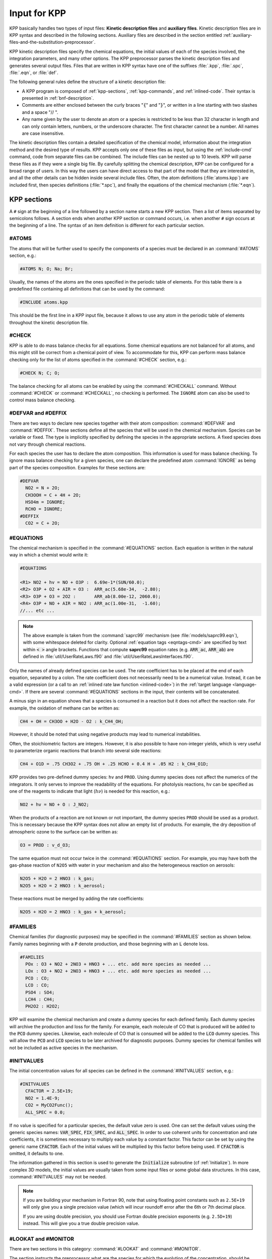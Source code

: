 .. _input-for-kpp:

#############
Input for KPP
#############

KPP basically handles two types of input files: **Kinetic description
files** and **auxiliary files**. Kinetic description files are in KPP
syntax and described in the following sections. Auxiliary files are
described in the section entitled
:ref:`auxiliary-files-and-the-substitution-preprocessor`.

KPP kinetic description files specify the chemical equations, the
initial values of each of the species involved, the integration
parameters, and many other options. The KPP preprocessor parses the
kinetic description files and generates several output files. Files
that are written in KPP syntax have one of the suffixes :file:`.kpp`,
:file:`.spc`, :file:`.eqn`, or :file:`def`.

The following general rules define the structure of a kinetic
description file:

-  A KPP program is composed of :ref:`kpp-sections`,
   :ref:`kpp-commands`, and :ref:`inlined-code`. Their syntax is
   presented in :ref:`bnf-description`.

-  Comments are either enclosed between the curly braces ":code:`{`"
   and ":code:`}`", or written in a line starting with two slashes and
   a space "// ".

-  Any name given by the user to denote an atom or a species is
   restricted to be less than 32 character in length and can only
   contain letters, numbers, or the underscore character. The first
   character cannot be a number. All names are case insensitive.

The kinetic description files contain a detailed specification of the
chemical model, information about the integration method and the desired
type of results. KPP accepts only one of these files as input, but using
the :ref:`include-cmd` command, code from separate files can be
combined. The include files can be nested up to 10 levels. KPP will
parse these files as if they were a single big file. By carefully
splitting the chemical description, KPP can be configured for a broad
range of users. In this way the users can have direct access to that
part of the model that they are interested in, and all the other details
can be hidden inside several include files. Often, the atom definitions
(:file:`atoms.kpp`) are included first, then species definitions
(:file:`*.spc`), and finally the equations of the chemical mechanism
(:file:`*.eqn`).

.. _kpp-sections:

============
KPP sections
============

A :literal:`#` sign at the beginning of a line followed by a section
name starts a new KPP section. Then a list of items separated by
semicolons follows. A section ends when another KPP section or command
occurs, i.e. when another :literal:`#` sign occurs at the beginning of
a line. The syntax of an item definition is different for each
particular section.

.. _atoms:

#ATOMS
------

The atoms that will be further used to specify the components of a
species must be declared in an :command:`#ATOMS` section, e.g.:

.. code-block:: console

   #ATOMS N; O; Na; Br;

Usually, the names of the atoms are the ones specified in the periodic
table of elements. For this table there is a predefined file containing
all definitions that can be used by the command:

.. code-block:: console

   #INCLUDE atoms.kpp

This should be the first line in a KPP input file, because it allows to
use any atom in the periodic table of elements throughout the kinetic
description file.

.. _check:

#CHECK
------

KPP is able to do mass balance checks for all equations. Some chemical
equations are not balanced for all atoms, and this might still be
correct from a chemical point of view. To accommodate for this, KPP can
perform mass balance checking only for the list of atoms specified in
the :command:`#CHECK` section, e.g.:

.. code-block:: console

   #CHECK N; C; O;

The balance checking for all atoms can be enabled by using the
:command:`#CHECKALL` command. Without :command:`#CHECK` or
:command:`#CHECKALL`, no checking is performed. The :literal:`IGNORE`
atom can also be used to control mass balance checking.

.. _defvar-and-deffix:

#DEFVAR and #DEFFIX
-------------------

There are two ways to declare new species together with their atom
composition: :command:`#DEFVAR` and :command:`#DEFFIX`. These sections
define all the species that will be used in the chemical mechanism.
Species can be variable or fixed. The type is implicitly specified by
defining the species in the appropriate sections. A fixed species does
not vary through chemical reactions.

For each species the user has to declare the atom composition. This
information is used for mass balance checking.  To ignore mass balance
checking for a given species, one can declare the predefined atom
:command:`IGNORE` as being part of the species composition. Examples
for these sections are:

.. code-block:: console

   #DEFVAR
     NO2 = N + 2O;
     CH3OOH = C + 4H + 2O;
     HSO4m = IGNORE;
     RCHO = IGNORE;
   #DEFFIX
     CO2 = C + 2O;

.. _equations:

#EQUATIONS
----------

The chemical mechanism is specified in the :command:`#EQUATIONS`
section. Each equation is written in the natural way in which a
chemist would write it:

.. code-block:: console

   #EQUATIONS

   <R1> NO2 + hv = NO + O3P :  6.69e-1*(SUN/60.0);
   <R2> O3P + O2 + AIR = O3 :  ARR_ac(5.68e-34,  -2.80);
   <R3> O3P + O3 = 2O2 :       ARR_ab(8.00e-12, 2060.0);
   <R4> O3P + NO + AIR = NO2 : ARR_ac(1.00e-31,  -1.60);
   //... etc ...

.. note::

   The above example is taken from the :command:`saprc99` mechanism
   (see :file:`models/saprc99.eqn`), with some whitespace deleted for
   clarity.  Optional :ref:`equation tags <eqntags-cmd>` are specified
   by text within :code:`< >` angle brackets.  Functions that compute
   **saprc99** equation rates (e.g. :code:`ARR_ac`,
   :code:`ARR_ab`) are defined in :file:`util/UserRateLaws.f90`
   and :file:`util/UserRateLawsInterfaces.f90`.

Only the names of already defined species can be used. The rate
coefficient has to be placed at the end of each equation, separated by a
colon. The rate coefficient does not necessarily need to be a numerical
value. Instead, it can be a valid expression (or a call to an
:ref:`inlined rate law function <inlined-code>`) in the :ref:`target
language <language-cmd>`.  If there are several :command:`#EQUATIONS`
sections in the input, their contents will be concatenated.

A minus sign in an equation shows that a species is consumed in a
reaction but it does not affect the reaction rate. For example, the
oxidation of methane can be written as:

.. code-block:: console

   CH4 + OH = CH3OO + H2O - O2 : k_CH4_OH;

However, it should be noted that using negative products may lead to
numerical instabilities.

Often, the stoichiometric factors are integers. However, it is also
possible to have non-integer yields, which is very useful to
parameterize organic reactions that branch into several side reactions:

.. code-block:: console

   CH4 + O1D = .75 CH3O2 + .75 OH + .25 HCHO + 0.4 H + .05 H2 : k_CH4_O1D;

KPP provides two pre-defined dummy species: :literal:`hv` and
:literal:`PROD`. Using dummy species does not affect the numerics of
the integrators. It only serves to improve the readability of the
equations. For photolysis reactions, :literal:`hv` can be specified as
one of the reagents to indicate that light (:math:`h\nu`) is needed for this
reaction, e.g.:

.. code-block:: console

   NO2 + hv = NO + O : J_NO2;

When the products of a reaction are not known or not important, the
dummy species :literal:`PROD` should be used as a product. This is
necessary because the KPP syntax does not allow an empty list of
products. For example, the dry deposition of atmospheric ozone to the
surface can be written as:

.. code-block:: console

   O3 = PROD : v_d_O3;

The same equation must not occur twice in the :command:`#EQUATIONS`
section. For example, you may have both the gas-phase reaction of
:literal:`N2O5` with water in your mechanism and also the
heterogeneous reaction on aerosols:

.. code-block:: console

   N2O5 + H2O = 2 HNO3 : k_gas;
   N2O5 + H2O = 2 HNO3 : k_aerosol;

These reactions must be merged by adding the rate coefficients:

.. code-block:: console

   N2O5 + H2O = 2 HNO3 : k_gas + k_aerosol;

.. _families:

#FAMILIES
---------

Chemical families (for diagnostic purposes) may be specified in the
:command:`#FAMILIES` section as shown below.  Family names beginning
with a :code:`P` denote production, and those beginning with an
:code:`L` denote loss.

.. code-block:: console

   #FAMILIES
     POx : O3 + NO2 + 2NO3 + HNO3 + ... etc. add more species as needed ...
     LOx : O3 + NO2 + 2NO3 + HNO3 + ... etc. add more species as needed ...
     PCO : CO;
     LCO : CO;
     PSO4 : SO4;
     LCH4 : CH4;
     PH2O2 : H2O2;

KPP will examine the chemical mechanism and create a dummy species for
each defined family.  Each dummy species will archive the production
and loss for the family.  For example, each molecule of CO that is
produced will be added to the :code:`PCO` dummy species.  Likewise,
each molecule of CO that is consumed will be added to the :code:`LCO`
dummy species. This will allow the :code:`PCO` and :code:`LCO` species
to be later archived for diagnostic purposes. Dummy species for chemical
families will not be included as active species in the mechanism.

.. _initvalues:

#INITVALUES
-----------

The initial concentration values for all species can be defined in the
:command:`#INITVALUES` section, e.g.:

.. code-block:: console

   #INITVALUES
     CFACTOR = 2.5E+19;
     NO2 = 1.4E-9;
     CO2 = MyCO2Func();
     ALL_SPEC = 0.0;

If no value is specified for a particular species, the default value
zero is used. One can set the default values using the generic species
names: :code:`VAR_SPEC`, :code:`FIX_SPEC`, and :code:`ALL_SPEC`. In order
to use coherent units for concentration and rate coefficients, it is
sometimes necessary to multiply each value by a constant factor. This
factor can be set by using the generic name :code:`CFACTOR`. Each of
the initial values will be multiplied by this factor before being
used. If :code:`CFACTOR` is omitted, it defaults to one.

The information gathered in this section is used to generate the
:code:`Initialize` subroutine (cf  :ref:`Initialize`). In more complex 3D
models, the initial values are usually taken from some input files or
some global data structures. In this case, :command:`#INITVALUES` may
not be needed.

.. note::

   If you are building your mechanism in Fortran 90, note that using
   floating point constants such as :literal:`2.5E+19` will only give
   you a single precision value (which will incur roundoff error after
   the 6th or 7th decimal place.

   If you are using double precision, you should use Fortran double
   precision exponents (e.g. :literal:`2.5D+19`) instead.  This will
   give you a true double precision value.

.. _lookat-and-monitor:

#LOOKAT and #MONITOR
--------------------

There are two sections in this category: :command:`#LOOKAT` and
:command:`#MONITOR`.

The section instructs the preprocessor what are the species for which
the evolution of the concentration, should be saved in a data file. By
default, if no :command:`#LOOKAT` section is present, all the species
are saved. If an atom is specified in the :command:`#LOOKAT` list then
the total mass of the particular atom is reported. This allows to
check how the mass of a specific atom was conserved by the integration
method. The :command:`#LOOKATALL` command can be used to specify all
the species. Output of :command:`#LOOKAT` can be directed to the file
:file:`ROOT.dat` using the utility subroutines described in the
section entitled :ref:`Util`.

The :command:`#MONITOR` section defines a different list of species
and atoms. This list is used by the driver to display the
concentration of the elements in the list during the integration. This
may give us a feedback of the evolution in time of the selected
species during the integration. The syntax is similar to the
:command:`#LOOKAT` section. With the driver :code:`general`,
output of :command:`#MONITOR` goes to the screen (STDOUT). The order
of the output is: first variable species, then fixed species, finally
atoms. It is not the order in the :command:`MONITOR` command.

Examples for these sections are:

.. code-block:: console

   #LOOKAT NO2; CO2; O3; N;
   #MONITOR O3; N;

.. _setvar-and-setfix:

#SETVAR and #SETFIX
-------------------

The commands :command:`#SETVAR` and :command:`#SETFIX` change the type of an
already defined species. Then, depending on the integration method,
one may or may not use the initial classification, or can easily move
one species from one category to another. The use of the generic
species :code:`VAR_SPEC`, :code:`FIX_SPEC`, and :code:`ALL_SPEC` is
also allowed. Examples for these sections are:

.. code-block:: console

   #SETVAR ALL_SPEC;
   #SETFIX H2O; CO2;

.. _kpp-commands:

============
KPP commands
============

A KPP command begins on a new line with a :code:`#` sign, followed by a
command name and one or more parameters.  Details about each command
are given in the following subsections.

.. _table-cmd-defaults:

.. list-table:: Default values for KPP commands
   :align: center
   :header-rows: 1

   * - KPP command
     - default value
     - KPP command
     - default value
   * - :command:`#AUTOREDUCE`
     - :code:`OFF`
     - :command:`#INTFILE`
     -
   * - :command:`#CHECKALL`
     -
     - :command:`#JACOBIAN`
     - :code:`SPARSE_LU_ROW`
   * - :command:`#DECLARE`
     - :code:`SYMBOL`
     - :command:`#LANGUAGE`
     -
   * - :command:`#DOUBLE`
     - :code:`ON`
     - :command:`#LOOKATALL`
     -
   * - :command:`#DRIVER`
     - :code:`none`
     - :command:`#MEX`
     - :code:`ON`
   * - :command:`#DUMMYINDEX`
     - :code:`OFF`
     - :command:`#MINVERSION`
     -
   * - :command:`#EQNTAGS`
     - :code:`OFF`
     - :command:`#MODEL`
     -
   * - :command:`#FUNCTION`
     - :code:`AGGREGATE`
     - :command:`#REORDER`
     - :code:`ON`
   * - :command:`#HESSIAN`
     - :code:`ON`
     - :command:`#STOCHASTIC`
     - :code:`OFF`
   * - :command:`#INCLUDE`
     -
     - :command:`#STOICMAT`
     - :code:`ON`
   * - :command:`#INTEGRATOR`
     -
     - :command:`#UPPERCASEF90`
     - :code:`OFF`

.. _autoreduce-cmd:

#AUTOREDUCE
-----------

The :command:`#AUTOREDUCE ON` command can be used with
:command:`#INTEGRATOR rosenbrock` to enable
:ref:`automatic  mechanism reduction <rosenbrock-autoreduce>` as
described in :cite:t:`Lin_et_al._2022`.  Automatic mechanism reduction
is disabled by default.

.. _declare-cmd:

#DECLARE
--------

The :command:`#DECLARE` command determines how constants like
:code:`dp`, :code:`NSPEC`, :code:`NVAR`, :code:`NFIX`, and
:code:`NREACT` are inserted into the KPP-generated code.
:command:`#DECLARE SYMBOL` (the default) will declare array variables
using parameters from the :ref:`Parameters` file. :command:`#DECLARE VALUE`
will replace each parameter with its value.

For example, the global array variable :code:`C` is declared in the
:ref:`Global` file generated by KPP.  In the :program:`small_strato`
example (described in :ref:`running-kpp-with-an-example-mechanism`),
:code:`C` has dimension :code:`NSPEC=7`. Using  :command:`#DECLARE
SYMBOL` will generate the following code in :ref:`Global`:

.. code-block:: fortran

   ! C - Concentration of all species
     REAL(kind=dp), TARGET :: C(NSPEC)

Whereas :command:`#DECLARE VALUE` will generate this code instead:

.. code-block:: fortran

   ! C - Concentration of all species
     REAL(kind=dp), TARGET :: C(7)

We recommend using :command:`#DECLARE SYMBOL`, as most modern compilers
will automatically replace each parameter (e.g. :code:`NSPEC`) with its
value (e.g :code:`7`). However, if you are using a very old compiler
that is not as sophisticated, :command:`#DECLARE VALUE` might result in
better-optmized code.

.. _double-cmd:

#DOUBLE
-------

The :command:`#DOUBLE` command selects single or double precision
arithmetic. :command:`ON` (the default) means use double precision,
:command:`OFF` means use single precision (see the section entitled
:ref:`Precision`).

.. important::

   We recommend using double precision whenever possible.  Using
   single precision may lead to integration non-convergence errors
   caused by roundoff and/or underflow.

.. _driver-cmd:

#DRIVER
-------

The :command:`#DRIVER` command selects the driver, i.e., the file from
which the main function is to be taken. The parameter is a file name,
without suffix. The appropriate suffix (:code:`.f90`, :code:`.F90`,
:code:`.c`, or :code:`.m`) is automatically appended.

Normally, KPP tries to find the selected driver file in the directory
:file:`$KPP_HOME/drv/`. However, if the supplied file name contains a slash,
it is assumed to be absolute. To access a driver in the current
directory, the prefix :file:`./` can be used, e.g.:

.. code-block:: console

   #DRIVER ./mydriver

It is possible to choose the empty dummy driver :command:`none`, if the
user wants to include the KPP generated modules into a larger model
(e.g. a general circulation or a chemical transport model) instead of
creating a stand-alone version of the chemical integrator. The driver
:command:`none` is also selected when the :command:`#DRIVER` command
is missing. If the command occurs twice, the second replaces the first.

.. _dummyindex-cmd:

#DUMMYINDEX
-----------

It is possible to declare species in the :ref:`defvar-and-deffix`
sections that are not used in the :ref:`equations` section. If your
model needs to check at run-time if a certain species is included in
the current mechanism, you can set to :command:`#DUMMYINDEX ON`. Then,
KPP will set the indices to zero for all species that do not occur in
any reaction. With :command:`#DUMMYINDEX OFF` (the default), those are
undefined variables. For example, if you frequently switch between
mechanisms with and without sulfuric acid, you can use this code:

.. code-block:: fortran

   IF (ind_H2SO4=0) THEN
     PRINT *, 'no H2SO4 in current mechanism'
   ELSE
     PRINT *, 'c(H2SO4) =', C(ind_H2SO4)
   ENDIF

.. _eqntags-cmd:

#EQNTAGS
--------

Each reaction in the :ref:`equations` section may start with an
equation tag which is enclosed in angle brackets, e.g.:

.. code-block:: console

   <R1> NO2 + hv = NO + O3P :  6.69e-1*(SUN/60.0);

With :command:`#EQNTAGS` set to :command:`ON`, this equation tag can be
used to refer to a specific equation (cf. :ref:`monitor`). The default
for :command:`#EQNTAGS` is :command:`OFF`.

.. _function-cmd:

#FUNCTION
---------

The :command:`#FUNCTION` command controls which functions are generated
to compute the production/destruction terms for variable
species. :command:`AGGREGATE` generates one function that computes the
normal derivatives. :command:`SPLIT` generates two functions
for the derivatives in production and destruction forms.

.. _hessian-cmd:

#HESSIAN
--------

The option :command:`ON` (the default) of the :command:`#HESSIAN`
command turns the Hessian generation on (see section
:ref:`Hessian-and-HessianSP`). With :command:`OFF` it is switched off.

.. _include-cmd:

#INCLUDE
--------

The :command:`#INCLUDE` command instructs KPP to look for the file
specified as a parameter and parse the content of this file before
proceeding to the next line. This allows the atoms definition, the
species definition and the equation definition to be shared between
several models. Moreover this allows for custom configuration of KPP to
accommodate various classes of users. Include files can be either in one
of the KPP directories or in the current directory.

.. _integrator-cmd:

#INTEGRATOR
-----------

The :command:`#INTEGRATOR` command selects the integrator definition
file. The parameter is the file name of an integrator, without
suffix. The effect of

.. code-block:: console

   #INTEGRATOR integrator_name

is similar to:

.. code-block:: console

   #INCLUDE $KPP_HOME/int/integrator_name.def

The :command:`#INTEGRATOR` command allows the use of different
integration techniques on the same model. If it occurs twice, the second
replaces the first. Normally, KPP tries to find the selected integrator
files in the directory :file:`$KPP_HOME/int/`. However, if the supplied
file name contains a slash, it is assumed to be absolute. To access an
integrator in the current directory, the prefix :file:`./` can be used,
e.g.:

.. code-block:: console

   #INTEGRATOR ./mydeffile

.. _intfile-cmd:

#INTFILE
--------

.. attention::

   :command:`#INTFILE` is used internally by KPP but should not be used
   by the KPP user. Using :ref:`integrator-cmd` alone suffices to
   specify an integrator.

The integrator definition file selects an integrator file with
:command:`#INTFILE` and also defines some suitable options for it. The
:command:`#INTFILE` command selects the file that contains the integrator
routine. The parameter of the
command is a file name, without suffix. The appropriate suffix
(:code:`.f90`, :code:`.F90`, :code:`.c`, or :code:`.m` is appended and
the result selects the file from which the integrator
is taken. This file will be copied into the code file in the appropriate
place.

.. _jacobian-cmd:

#JACOBIAN
---------

The :command:`#JACOBIAN` command controls which functions are generated
to compute the Jacobian. The option :command:`OFF` inhibits the
generation of the Jacobian routine. The option :command:`FULL` generates
the Jacobian as a square :code:`NVAR x NVAR` matrix. It should only be
used if the integrator needs the whole Jacobians. The options
:command:`SPARSE_ROW` and :command:`SPARSE_LU_ROW` (the default) both
generate the Jacobian in sparse (compressed on rows) format. They should
be used if the integrator needs the whole Jacobian, but in a sparse
form. The format used is compressed on rows. With
:command:`SPARSE_LU_ROW`, KPP extends the number of nonzeros to account
for the fill-in due to the LU decomposition.

.. _language-cmd:

#LANGUAGE
---------

.. attention::

   The :command:`Fortran77` language option is deprecated in
   :ref:`kpp250` and  later versions. All further KPP development will
   only support Fortran90.

The :command:`#LANGUAGE` command selects the target language in which the
code file is to be generated. Available options are :command:`Fortran90`,
:command:`C`, or :command:`matlab`.

You can select the suffix (:code:`.F90` or :code:`.f90`) to use for
Fortran90 source code generated by KPP (cf. :ref:`uppercasef90-cmd`).

.. _mex-cmd:

#MEX
----

:program:`Mex` is a Matlab extension that allows
to call functions written in Fortran and C directly from within the
Matlab environment. KPP generates the mex interface routines for the
ODE function, Jacobian, and Hessian, for the target languages C,
Fortran77, and Fortran90. The default is :command:`#MEX ON`. With
:command:`#MEX OFF`, no Mex files are generated.

.. _minversion-cmd:

#MINVERSION
-----------

You may restrict a chemical mechanism to use a given version of KPP or
later. To do this, add

.. code-block:: console

   #MINVERSION X.Y.Z

to the definition file.

The version number (:code:`X.Y.Z`) adheres to the Semantic
Versioning style (https://semver.org), where :code:`X` is the major
version number, :code:`Y` is the minor version number, and :code:`Z` is the
bugfix (aka “patch”) version number.

For example, if :command:`#MINVERSION 2.4.0` is specified, then KPP will
quit with an error message unless you are using KPP 2.4.0 or later.

.. _model-cmd:

#MODEL
------

The chemical model contains the description of the atoms, species, and
chemical equations. It also contains default initial values for the
species and default options including a suitable integrator for the
model. In the simplest case, the main kinetic description file, i.e. the
one passed as parameter to KPP, can contain just a single line selecting
the model. KPP tries to find a file with the name of the model and the
suffix :file:`.def` in the :file:`$KPP_HOME/models` subdirectory. This
file is then parsed. The content of the model definition file is written
in the KPP language. The model definition file points to a species file
and an equation file. The species file includes further the atom
definition file. All default values regarding the model are
automatically selected. For convenience, the best integrator and driver
for the given model are also automatically selected.

The :command:`#MODEL` command is optional, and intended for using a
predefined model. Users who supply their own reaction mechanism do not
need it.

.. _reorder-cmd:

#REORDER
--------

Reordering of the species is performed in order to minimize the fill-in
during the LU factorization, and therefore preserve the sparsity
structure and increase efficiency. The reordering is done using a
diagonal Markowitz algorithm. The details are explained in
:cite:t:`Sandu_et_al._1996`. The default is :command:`ON`.
:command:`OFF` means that KPP does not reorder the species. The order
of the variables is the order in which the species are
declared in the :command:`#DEFVAR` section.

.. _stochastic-cmd:

#STOCHASTIC
-----------

The option :command:`ON` of the :command:`#STOCHASTIC` command turns
on the generation of code for stochastic kinetic simulations (see the
section entitled :ref:`Stochastic`.  The default option is :command:`OFF`.

.. _stoicmat-cmd:

#STOICMAT
---------

Unless the :command:`#STOICMAT` command is set to :command:`OFF`, KPP
generates code for the stoichiometric matrix, the vector of reactant
products in each reaction, and the partial derivative of the time
derivative function with respect to rate coefficients
(cf. :ref:`Stoichiom-and-StoichiomSP`).

.. _checkall-lookatall-cmd:

#CHECKALL, #LOOKATALL
---------------------

The shorthand commands :command:`#CHECKALL` and :command:`#LOOKATALL`
apply :command:`#CHECK` and :command:`#LOOKAT`, respectively, to all
species in the mechanism.

.. _uppercasef90-cmd:

#UPPERCASEF90
-------------

If you have selected :command:`#LANGUAGE Fortran90` option, KPP will
generate source code ending in :code:`.f90` by default. Setting
:command:`#UPPERCASEF90 ON` will tell KPP to generate Fortran90 code
ending in :code:`.F90` instead.

.. _inlined-code:

============
Inlined Code
============

In order to offer maximum flexibility, KPP allows the user to include
pieces of code in the kinetic description file. Inlined code begins on a
new line with :command:`#INLINE` and the *inline_type*. Next, one or
more lines of code follow, written in the target language (Fortran90, C,
or Matlab) as specified by the *inline_type*. The inlined code ends with
:command:`#ENDINLINE`. The code is inserted into the KPP output at a
position which is also determined by *inline_type* as shown in
:ref:`table-inl-type`. If two inline commands with the same inline type
are declared, then the contents of the second is appended to the first
one.

.. _list-of-inlined-types:

List of inlined types
---------------------

In this manual, we show the inline types for Fortran90. The inline
types for the other languages are produced by replacing :code:`F90`
by :code:`C`, or :code:`matlab`, respectively.

.. _table-inl-type:

.. list-table:: KPP inlined types
   :align: center
   :header-rows: 1

   * - Inline_type
     - File
     - Placement
     - Usage
   * - **F90_DATA**
     - :ref:`Monitor`
     - specification section
     - (obsolete)
   * - **F90_GLOBAL**
     - :ref:`Global`
     - specification section
     - global variables
   * - **F90_INIT**
     - :ref:`Initialize`
     - subroutine
     - integration parameters
   * - **F90_RATES**
     - :ref:`Rates`
     - executable section
     - rate law functions
   * - **F90_RCONST**
     - :ref:`Rates`
     - subroutine
     - rate coefficient definitions
   * - **F90_RCONST_USE**
     - :ref:`Rates`
     - subroutine
     - rate coefficient definitions
   * - **F90_UTIL**
     - :ref:`Util`
     - executable section
     - utility functions

.. _f90-data:

F90_DATA
--------

This inline type was introduced in a previous version of KPP to
initialize variables. It is now obsolete but kept for compatibility. For
Fortran90, :command:`F90_GLOBAL` should be used instead.

.. _f90-global:

F90_GLOBAL
----------

This inline type can be used to declare global variables, e.g. for a
special rate coefficient:

.. code-block:: fortran

   #INLINE F90_GLOBAL
     REAL(dp) :: k_DMS_OH
   #ENDINLINE

Inlining code can be useful to introduce additional state variables
(such as temperature, humidity, etc.) for use by KPP routines, such as
for calculating rate coefficients.

If a large number of state variables needs to be held in inline code, or
require intermediate computation that may be repeated for many rate
coefficients, a derived type object should be used for efficiency, e.g.:

.. code-block:: fortran

   #INLINE F90_GLOBAL
     TYPE, PUBLIC :: ObjGlobal_t
        ! ... add variable fields to this type ...
     END TYPE ObjGlobal_t
     TYPE(ObjGlobal_t), TARGET, PUBLIC :: ObjGlobal
   #ENDINLINE

This global variable :code:`ObjGlobal` can then be used globally in KPP.

Another way to avoid cluttering up the KPP input file is to
:code:`#include` a header file with global variables:

.. code-block:: fortran

   #INLINE F90_GLOBAL
   ! Inline common variables into KPP_ROOT_Global.f90
   #include "commonIncludeVars.f90"
   #ENDINLINE

In future versions of KPP, the global state will be reorganized into
derived type objects as well.

.. _inline-type-f90-init:

F90_INIT
--------

This inline type can be used to define initial values before the start of the
integration, e.g.:

.. code-block:: fortran

   #INLINE F90_INIT
     TSTART = (12.*3600.)
     TEND = TSTART + (3.*24.*3600.)
     DT = 0.25*3600.
     TEMP = 270.
   #ENDINLINE

.. _f90-rates:

F90_RATES
---------

This inline type can be used to add new subroutines to calculate rate
coefficients, e.g.:

.. code-block:: fortran

   #INLINE F90_RATES
     REAL FUNCTION k_SIV_H2O2(k_298,tdep,cHp,temp)
       ! special rate function for S(IV) + H2O2
       REAL, INTENT(IN) :: k_298, tdep, cHp, temp
       k_SIV_H2O2 = k_298 &
         * EXP(tdep*(1./temp-3.3540E-3)) &
         * cHp / (cHp+0.1)
     END FUNCTION k_SIV_H2O2
   #ENDINLINE

.. _f90-rconst:

F90_RCONST
----------

This inline type can be used to define time-dependent values of rate
coefficients.  You may inline variables directly, e.g.:

.. code-block:: fortran

   #INLINE F90_RCONST
     k_DMS_OH = 1.E-9*EXP(5820./temp)*C(ind_O2)/ &
       (1.E30+5.*EXP(6280./temp)*C(ind_O2))
   #ENDINLINE

The inlined code will be placed directly into the subroutines
:code:`UPDATE_RCONST` and :code:`UPDATE_PHOTO` in the :ref:`Rates` file.

.. _f90-rconst-use:

F90_RCONST_USE
--------------

Similar to :ref:`f90-rconst`, but allows you to inline Fortran-90
:code:`USE` statements referencing modules where rate coefficients are
computed, such as:

.. code-block:: fortran

   #INLINE F90_RCONST_USE
     USE MyRateFunctionModule
   #ENDINLINE

The inlined code will be placed directly into the subroutines
:code:`UPDATE_RCONST` and :code:`UPDATE_PHOTO` in the :ref:`Rates`
file.  :code:`USE` statements will be placed before Fortran variable
definitions and executable statements, as is required by the
Fortran-90 language standard.

.. _f90-util:

F90_UTIL
--------

This inline type can be used to define utility subroutines.

.. _auxiliary-files-and-the-substitution-preprocessor:

=================================================
Auxiliary files and the substitution preprocessor
=================================================

The `auxiliary files <auxiliary-files-for-fortran-90_>`_ in the
:file:`$KPP_HOME/util` subdirectory are templates for integrators,
drivers, and utilities. They are inserted into the KPP output after
being run through the substitution preprocessor. This preprocessor
replaces `several placeholder symbols <list-of-symbols-replaced_>`_ in
the template files with their particular values in the model at hand.
Usually, only :command:`KPP_ROOT` and :command:`KPP_REAL` are needed
because the other values can also be obtained via the variables listed
in :ref:`table-inl-type`.

:command:`KPP_REAL` is replaced by the appropriate single or double
precision declaration  type. Depending on the target language KPP will
select the correct declaration type. For example if one needs to
declare an array BIG of size 1000, a declaration like the following
must be used:

.. code-block:: fortran

   KPP_REAL :: BIG(1000)

When used with the command :command:`#DOUBLE ON`, the above line will be
automatically translated into:

.. code-block:: fortran

   REAL(kind=dp) :: BIG(1000)

and when used with the command :command:`#DOUBLE OFF`, the same line will
become:

.. code-block:: fortran

   REAL(kind=sp) :: BIG(1000)

in the resulting Fortran90 output file.

:command:`KPP_ROOT` is replaced by the root file name of the main kinetic
description file.  In our example where we are processing
:file:`small_strato.kpp`, a line in an auxiliary Fortran90 file like

.. code-block:: fortran

   USE KPP_ROOT_Monitor

will be translated into

.. code-block:: fortran

   USE small_strato_Monitor

in the generated Fortran90 output file.

.. _auxiliary-files-for-fortran-90:

List of auxiliary files for Fortran90
--------------------------------------

.. _table-aux-files:

.. list-table:: Auxiliary files for Fortran90
   :align: center
   :header-rows: 1

   * - File
     - Contents
   * - :code:`dFun_dRcoeff.f90`
     - Derivatives with respect to reaction rates
   * - :code:`dJac_dRcoeff.f90`
     - Derivatives with respect to reaction rates
   * - :code:`Makefile_f90` and :code:`Makefile_upper_F90`
     - Makefiles to build Fortran-90 code
   * - :code:`Mex_Fun.f90` and :code:`Mex_Jac_SP.f90`
     - Mex files.
   * - :code:`Mex_Hessian.f90`
     - Mex files.
   * - :code:`sutil.f90`
     - Sparse utility functions.
   * - :code:`tag2num.f90`
     - Function related to equation tags.
   * - :code:`UpdateSun.f90`
     - Function related to solar zenith angle.
   * - :code:`UserRateLaws.f90` and :code:`UserRateLawsInterfaces.f90`
     - User-defined rate-law functions.
   * - :code:`util.f90`
     - Input/output utilities.

.. _list-of-symbols-replaced:

List of symbols replaced by the substitution preprocessor
---------------------------------------------------------

.. _table-sym-repl:

.. list-table:: Symbols and their replacements
   :align: center
   :header-rows: 1

   * - Symbol
     - Replacement
     - Example
   * - **KPP_ROOT**
     - The :literal:`ROOT` name
     - :literal:`small_strato`
   * - **KPP_REAL**
     - The real data type
     - :code:`REAL(kind=dp)`
   * - **KPP_NSPEC**
     - Number of species
     - 7
   * - **KPP_NVAR**
     - Number of variable species
     - 5
   * - **KPP_NFIX**
     - Number of fixed species
     - 2
   * - **KPP_NREACT**
     - Number of chemical reactopms
     - 10
   * - **KPP_NONZERO**
     - Number of Jacobian nonzero elements
     - 18
   * - **KPP_LU_NONZERO**
     - Number of Jacobian nonzero elements, with LU fill0in
     - 19
   * - **KPP_LU_NHESS**
     - Number of Hessian nonzero elements
     - 19
   * - **KPP_FUN_OR_FUN_SPLIT**
     - Name of the function to be called
     - ``FUN(Y,FIX,RCONST,Ydot)``

.. _icntrl-rcntrl:

=================================================================
Controlling the Integrator with :code:`ICNTRL` and :code:`RCNTRL`
=================================================================

In order to offer more control over the integrator, KPP provides the
arrays :code:`ICNTRL` (integer) and :code:`RCNTRL` (real). Each of them
is an array of 20 elements that allow the fine-tuning of the integrator.
All integrators (except for :code:`tau_leap` and :code:`gillespie`) use
:code:`ICNTRL` and :code:`RCNTRL`. Details can be found in the comment
lines of the individual integrator files in :code:`$KPP_HOME/int/`.

ICNTRL
------

.. _table-icntrl:

.. table:: Summary of ICNTRL usage in the f90 integrators.
           Here, Y = used, and s = solver-specific usage.
   :align: center

   +------------------------+---+---+---+---+---+---+---+---+---+----+----+----+----+----+----+----+----+
   | ICNTRL                 | 1 | 2 | 3 | 4 | 5 | 6 | 7 | 8 | 9 | 10 | 11 | 12 | 13 | 14 | 15 | 16 | 17 |
   +========================+===+===+===+===+===+===+===+===+===+====+====+====+====+====+====+====+====+
   | beuler                 |   | Y | Y | Y | Y | Y | s |   |   |    |    |    |    |    | Y  |    |    |
   +------------------------+---+---+---+---+---+---+---+---+---+----+----+----+----+----+----+----+----+
   | dvode                  |   |   |   |   |   |   |   |   |   |    |    |    |    |    | Y  |    |    |
   +------------------------+---+---+---+---+---+---+---+---+---+----+----+----+----+----+----+----+----+
   | exponential            |   |   |   |   |   |   |   |   |   |    |    |    |    |    |    |    |    |
   +------------------------+---+---+---+---+---+---+---+---+---+----+----+----+----+----+----+----+----+
   | feuler                 |   |   |   |   |   |   |   |   |   |    |    |    |    |    | Y  | Y  | Y  |
   +------------------------+---+---+---+---+---+---+---+---+---+----+----+----+----+----+----+----+----+
   | gillespie              |   |   |   |   |   |   |   |   |   |    |    |    |    |    |    |    |    |
   +------------------------+---+---+---+---+---+---+---+---+---+----+----+----+----+----+----+----+----+
   | lsode                  |   | Y |   | Y |   |   |   |   |   | s  |    |    |    |    | Y  |    |    |
   +------------------------+---+---+---+---+---+---+---+---+---+----+----+----+----+----+----+----+----+
   | radau5                 |   | Y |   | Y | Y | Y |   |   |   |    | Y  |    |    |    | Y  |    |    |
   +------------------------+---+---+---+---+---+---+---+---+---+----+----+----+----+----+----+----+----+
   | rosenbrock_adj         | Y | Y | Y | Y |   | s | s | s |   |    |    |    |    |    | Y  |    |    |
   +------------------------+---+---+---+---+---+---+---+---+---+----+----+----+----+----+----+----+----+
   | rosenbrock             | Y | Y | Y | Y |   |   |   |   |   |    |    |    |    |    | Y  | Y  |    |
   +------------------------+---+---+---+---+---+---+---+---+---+----+----+----+----+----+----+----+----+
   | rosenbrock_tlm         | Y | Y | Y | Y |   |   |   |   |   |    |    | s  |    |    | Y  |    |    |
   +------------------------+---+---+---+---+---+---+---+---+---+----+----+----+----+----+----+----+----+
   | rosenbrock_autoreduce  | Y | Y | Y | Y |   |   |   |   |   |    |    | s  | s  | s  | Y  | Y  |    |
   +------------------------+---+---+---+---+---+---+---+---+---+----+----+----+----+----+----+----+----+
   | runge_kutta_adj        |   | Y | Y | Y | Y | s | s | s | s | s  | Y  |    |    |    | Y  |    |    |
   +------------------------+---+---+---+---+---+---+---+---+---+----+----+----+----+----+----+----+----+
   | runge_kutta            |   | Y | Y | Y | Y | Y |   |   |   | s  | Y  |    |    |    | Y  |    |    |
   +------------------------+---+---+---+---+---+---+---+---+---+----+----+----+----+----+----+----+----+
   | runge_kutta_tlm        |   | Y | Y |   | Y | Y | s |   | s | s  | Y  | s  |    |    | Y  |    |    |
   +------------------------+---+---+---+---+---+---+---+---+---+----+----+----+----+----+----+----+----+
   | sdirk4                 |   | Y |   | Y |   |   |   |   |   |    |    |    |    |    | Y  |    |    |
   +------------------------+---+---+---+---+---+---+---+---+---+----+----+----+----+----+----+----+----+
   | sdirk_adj              |   | Y | Y | Y | Y | Y | s | s |   |    |    |    |    |    | Y  |    |    |
   +------------------------+---+---+---+---+---+---+---+---+---+----+----+----+----+----+----+----+----+
   | sdirk                  |   | Y | Y | Y | Y | Y |   |   |   |    |    |    |    |    | Y  |    |    |
   +------------------------+---+---+---+---+---+---+---+---+---+----+----+----+----+----+----+----+----+
   | sdirk_tlm              |   | Y | Y | Y | Y | Y | s |   | s |    |    | s  |    |    | Y  |    |    |
   +------------------------+---+---+---+---+---+---+---+---+---+----+----+----+----+----+----+----+----+
   | seulex                 | Y | Y |   | Y |   |   |   |   |   | s  | s  | s  | s  | s  | Y  |    |    |
   +------------------------+---+---+---+---+---+---+---+---+---+----+----+----+----+----+----+----+----+
   | tau_leap               |   |   |   |   |   |   |   |   |   |    |    |    |    |    |    |    |    |
   +------------------------+---+---+---+---+---+---+---+---+---+----+----+----+----+----+----+----+----+

ICNTRL(1)
~~~~~~~~~

Specifies the time-dependence of the function :math:`F` to be integrated:

.. table::
   :align: left

   +------------+----------------------------------------+
   | ICNTRL(1)  | Time dependence of :math:`F`           |
   +============+========================================+
   | 0          | :math:`F = F(t,y)` aka non-autonomous  |
   +------------+----------------------------------------+
   | 1          | :math:`F = F(y)` aka autonomous        |
   +------------+----------------------------------------+

ICNTRL(2)
~~~~~~~~~

Specifies the dimensionality of the absolute (:code:`ATOL`) and
relative (:code:`RTOL`) tolerances.  These can be expressed by
either a scalar or individually for each species in a vector.

.. table::
   :align: left

   +------------+-------------------------------------------+
   | ICNTRL(2)  | Dimensionality of ``ATOL`` and ``RTOL``   |
   +============+===========================================+
   | 0          | :code:`NVAR` -dimensional vector          |
   +------------+-------------------------------------------+
   | 1          | scalar                                    |
   +------------+-------------------------------------------+

ICNTRL(3)
~~~~~~~~~

Selects a specific integration method.

.. table::
   :align: left

   +-----------------------+------------+-----------------------+
   | Integrator            | ICNTRL(3)  | Method selected       |
   +=======================+============+=======================+
   | rosenbrock            | 0 or 4     | Rodas3 (default)      |
   |                       +------------+-----------------------+
   | rosenbrock_adj        | 1          | Ros2                  |
   |                       +------------+-----------------------+
   | rosenbrock_autoreduce | 2          | Ros3                  |
   |                       +------------+-----------------------+
   | rosenbrock_tlm        | 3          | Ros4                  |
   |                       +------------+-----------------------+
   |                       | 5          | Rodas4                |
   |                       +------------+-----------------------+
   |                       | 6          | Rang                  |
   |                       +------------+-----------------------+
   |                       | 7          | For future use        |
   +-----------------------+------------+-----------------------+
   | runge_kutta           | 0 or 1     | Radau-2A (default)    |
   |                       +------------+-----------------------+
   | runge_kutta_adj       | 2          | Lobatto-3C            |
   |                       +------------+-----------------------+
   | runge_kutta_tlm       | 3          | Gauss                 |
   |                       +------------+-----------------------+
   |                       | 4          | Radau-1A              |
   |                       +------------+-----------------------+
   |                       | 5          | Lobatto-3A            |
   +-----------------------+------------+-----------------------+
   | sdirk                 | 0 or 1     | Sdirk-2A (default)    |
   |                       +------------+-----------------------+
   | sdirk_adj             | 2          | Sdirk-2B              |
   |                       +------------+-----------------------+
   | sdirk_tlm             | 3          | Sdirk-3A              |
   |                       +------------+-----------------------+
   |                       | 4          | Sdirk-4A              |
   |                       +------------+-----------------------+
   |                       | 5          | Sdirk-4B              |
   |                       +------------+-----------------------+
   |                       | 6          | Backward Euler        |
   +-----------------------+------------+-----------------------+


ICNTRL(4)
~~~~~~~~~

Specifies the maximum number of integration steps.

ICNTRL(5)
~~~~~~~~~

Specifies the maximum number of Newton iterations.

ICNTRL(6)
~~~~~~~~~

Selects integrator-specific settings.

.. table::
   :align: left

   +-----------------+------------+-----------------------------------+
   | Integrator      | ICNTRL(6)  | Option selected                   |
   +=================+============+===================================+
   | rosenbrock_adj  | 0 thru 6   | Selection of a particular         |
   |                 |            | Rosenbrock method for the         |
   |                 |            | continuous adjoint integration    |
   |                 |            | (see ``ICNTRL(3)``)               |
   +-----------------+------------+-----------------------------------+
   | radau5          | 0          | Starting values for Newton        |
   |                 |            | iterations are interpolated       |
   |                 |            | (default)                         |
   | runge_kutta_adj +------------+-----------------------------------+
   |                 | 1          | Starting values for Newton        |
   | runge_kutta_tlm |            | iterations are zero               |
   |                 |            |                                   |
   | sdirk           |            |                                   |
   |                 |            |                                   |
   | sdirk_adj       |            |                                   |
   |                 |            |                                   |
   | sdirk_tlm       |            |                                   |
   +-----------------+------------+-----------------------------------+

ICNTRL(7)
~~~~~~~~~

Selects options for adjoint integrators.

.. table:: Selection of adjoint algorithm
   :align: left

   +-----------------+------------+----------------------------------+
   | Integrator      | ICNTRL(7)  | Adjoint algorithm selected       |
   +=================+============+==================================+
   | rosenbrock_adj  | 0 or 2     | Discrete adjoint with method     |
   |                 |            | ``ICNTRL(3)`` (default)          |
   |                 +------------+----------------------------------+
   |                 | 1          | No adjoint                       |
   |                 +------------+----------------------------------+
   |                 | 3          | Fully adaptive continous adjoint |
   |                 |            | with method ``ICNTRL(6)``        |
   |                 +------------+----------------------------------+
   |                 | 4          | Simplified continuous adjoint    |
   |                 |            | with method ``ICNTRL(6)``        |
   +-----------------+------------+----------------------------------+

.. table:: Method to solve the linear Adj equations
   :align: left

   +-----------------+------------+----------------------------------+
   | Integrator      | ICNTRL(7)  | Method selected                  |
   +=================+============+==================================+
   | runge_kutta_adj | 0 or 1     | Modified Newton re-using LU      |
   |                 |            | (default)                        |
   |                 +------------+----------------------------------+
   |                 | 2          | Direct solution (additional one  |
   |                 |            | LU factorizsation of 3Nx3N       |
   |                 |            | matrix per step; good for        |
   |                 |            | debugging                        |
   |                 +------------+----------------------------------+
   |                 | 3          | Adaptive solution (if Newton     |
   |                 |            | does not converge, switch to     |
   |                 |            | direct)                          |
   +-----------------+------------+----------------------------------+
   | sdirk_adj       | 0          | Modified Newton re-using LU      |
   |                 |            | (default)                        |
   | sdirk_tlm       +------------+----------------------------------+
   |                 | 1          | Direct solution (additional one  |
   |                 |            | LU factorizsation per stage)     |
   +-----------------+------------+----------------------------------+

ICNTRL(8)
~~~~~~~~

Determines if LU factorization will be checkpointed at each step
(for adjoint integrators only).

.. table::
   :align: left

   +-----------------+------------+------------------------------------+
   | Integrator      | ICNTRL(8)  | Option selected                    |
   +=================+============+====================================+
   | rosenbrock_adj  | 0          | Do not save LU factorization at    |
   |                 |            | each step (default)                |
   | runge_kutta_adj +------------+------------------------------------+
   |                 | 1          | Save LU factorization at each step |
   | sdirk_adj       |            |                                    |
   +-----------------+------------+------------------------------------+

ICNTRL(9)
~~~~~~~~~

Selects options for adjoint and tangent linear method (TLM)
integrators.

.. table:: Selection of adjoint algorithm
   :align: left

   +-----------------+------------+----------------------------------+
   | Integrator      | ICNTRL(9)  | Adjoint algorithm selected       |
   +=================+============+==================================+
   | runge_kutta_adj | 0 or 2     | Discrete adjoint with method     |
   |                 |            | ``ICNTRL(3)`` (default)          |
   |                 +------------+----------------------------------+
   |                 | 1          | No adjoint                       |
   |                 +------------+----------------------------------+
   |                 | 3          | Fully adaptive continous adjoint |
   |                 |            | with method ``ICNTRL(6)``        |
   |                 +------------+----------------------------------+
   |                 | 4          | Simplified continuous adjoint    |
   |                 |            | with method ``ICNTRL(6)``        |
   +-----------------+------------+----------------------------------+

.. table:: Selection of tangent linear method (TLM) error
	      estimation strategy
   :align: left

   +-----------------+------------+-----------------------------------+
   | Integrator      | ICNTRL(9)  | Strategy selected                 |
   +=================+============+===================================+
   | runge_kutta_tlm | 0          | Base number of iterations as      |
   |                 |            | forward solution                  |
   | sdirk_tlm       +------------+-----------------------------------+
   |                 | 1          | USE ``ATOL_tlm`` and ``RTOL_tlm`` |
   |                 |            | to calculate error estimation     |
   |                 |            | for TLM at Newton stages          |
   +-----------------+------------+-----------------------------------+

ICNTRL(10)
~~~~~~~~~~

Selects integrator-specific options.

.. table::
   :align: left

   +-----------------+------------+-----------------------------------+
   | Integrator      | ICNTRL(10) | Option selected                   |
   +=================+============+===================================+
   | lsode           | user       | Maximum order of the integration  |
   |                 | supplied   | formula allowed                   |
   +-----------------+------------+-----------------------------------+
   | runge_kutta     | 0          | Error estimation strategy:        |
   |                 |            | one additional stage at ``c=0``   |
   | runge_kutta_adj |            | (default)                         |
   |                 +------------+-----------------------------------+
   | runge_kutta_tlm | 1          | Error estimation strategy:        |
   |                 |            | Two additional stages at ``c=0``  |
   |                 |            | and SDIRK at ``c=1``, stiffly     |
   |                 |            | accurate                          |
   |                 +------------+-----------------------------------+
   |                 |            |                                   |
   +-----------------+------------+-----------------------------------+
   | seulex          | 0          | No verbose output                 |
   |                 +------------+-----------------------------------+
   |                 | 1          | Dense verbose output              |
   +-----------------+------------+-----------------------------------+

ICNTRL(11)
~~~~~~~~~~

Selects integrator-specific settings.

.. table::
   :align: left

   +-----------------+------------+-----------------------------------+
   | Integrator      | ICNTRL(11) | Option selected                   |
   +=================+============+===================================+
   | seulex          | user       | Maximum number of columns in the  |
   |                 | supplied   | extrapolation. Default is 12.     |
   +-----------------+------------+-----------------------------------+
   | radau5          | 0          | Gustaffson step size control      |
   |                 +------------+-----------------------------------+
   |                 | 1          | Classical step size control       |
   | runge_kutta     |            |                                   |
   |                 |            |                                   |
   | runge_kutta_adj |            |                                   |
   |                 |            |                                   |
   | runge_kutta_tlm |            |                                   |
   |                 |            |                                   |
   |                 |            |                                   |
   +-----------------+------------+-----------------------------------+

ICNTRL(12)
~~~~~~~~~~

Selects integrator-specific settings.

.. table::
   :align: left

   +-----------------------+------------+-----------------------------------+
   | Integrator            | ICNTRL(12) | Option selected                   |
   +=======================+============+===================================+
   | rosenbrock_autoreduce | 0          | Disable mechanism auto-reduction  |
   |                       |            | (i.e. acts in the same way as the |
   |                       |            | ``rosenbrock`` integrator)        |
   |                       +------------+-----------------------------------+
   |                       | 1          | Enables mechanism auto-reduction, |
   |                       |            | set threshold in ``RCNTRL(`12)``  |
   |                       +------------+-----------------------------------+
   |                       |            |                                   |
   +-----------------------+------------+-----------------------------------+
   | rosenbrock_tlm        | 0          | TLM truncation error is not used  |
   |                       +------------+-----------------------------------+
   | runge_kutta_tlm       | 1          | TLM truncation error is computed  |
   |                       |            | and used                          |
   | sdirk_tlm             |            |                                   |
   |                       +------------+-----------------------------------+
   |                       |            |                                   |
   +-----------------------+------------+-----------------------------------+
   | seulex                | 0          | Nsequence = 2 (default)           |
   |                       +------------+-----------------------------------+
   |                       | 1          | Nsequence =                       |
   |                       |            | 1,2,3,4,6,8,12,16,24,32,48,...    |
   |                       +------------+-----------------------------------+
   |                       | 2          | Nsequence =                       |
   |                       |            | 2,3,4,6,8,12,16,24,32,48,64,...   |
   |                       +------------+-----------------------------------+
   |                       | 3          | Nsequence =                       |
   |                       |            | 1,2,3,4,5,6,7,8,9,10,...          |
   |                       +------------+-----------------------------------+
   |                       | 4          | Nsequence =                       |
   |                       |            | 2,3,4,5,6,7,8,9,10,11,...         |
   +-----------------------+------------+-----------------------------------+

ICNTRL(13)
~~~~~~~~~~

Selects integrator-specific settings.

.. table::
   :align: left

   +-----------------------+------------+-----------------------------------+
   | Integrator            | ICNTRL(13) | Option selected                   |
   +=======================+============+===================================+
   | rosenbrock_autoreduce | 0          | In auto-reduction, disables       |
   |                       |            | scanning species P and L rates    |
   |                       |            | throughout the internal timesteps |
   |                       |            | of the integrator.                |
   |                       +------------+-----------------------------------+
   |                       | 1          | In auto-reduction, ensables       |
   |                       |            | scanning species P and L rates    |
   |                       |            | throughout the internal timesteps |
   |                       |            | of the integrator, for            |
   |                       |            | repartitioning.                   |
   +-----------------------+------------+-----------------------------------+
   | seulex                | 0, 1       | Sets the ``lambda`` parameter     |
   |                       |            | for verbose output.               |
   +-----------------------+------------+-----------------------------------+

ICNTRL(14)
~~~~~~~~~~

(Solver-specific for :code:`rosenbrock_autoreduce`) If set to
:code:`> 0`, then the threshold is calculated based on the max of
production and loss rate of the species ID specified in
:code:`ICNTRL(14)` multiplied by :code:`RCNTRL(14)`.

ICNTRL(15)
~~~~~~~~~~

Determines which :code:`Update_*` subroutines are called within the
integrator.

.. list-table::
   :align: left
   :header-rows: 1

   * - ICNTRL(15)
     - Option selcted
   * - -1
     - Do not call any :code:`Update_*` subroutines
   * - 0
     - Use the integrator-specific default values
   * - 1
     - Call  :code:`Update_RCONST` from within the integrator.
   * - 2
     - Call :code:`Update_PHOTO` from within the integrator
   * - 3
     - Call :code:`Update_RCONST` and :code:`Update_PHOTO` from within
       the integrator.
   * - 4
     - Call :code:`Update_SUN` from within the integrator
   * - 5
     - Call :code:`Update_SUN` and :code:`Update_RCONST` from within
       the integrator
   * - 6
     - Call :code:`Update_SUN` and :code:`Update_PHOTO` from within
       the integrator.
   * - 7
     - Call :code:`Update_SUN`, :code:`Update_PHOTO`, and
       :code:`Update_RCONST` from within the integrator.

Calling :code:`Update_RCONST` may be necessary when reaction rate
coefficients depend on the concentration of a specific species, e.
g.:

.. code-block:: console

   HSO3m + HSO5m + Hp = 2 HSO4m + Hp : k_aqueous( C(ind_Hp) );

This ensures that the concentration :code:`C(ind_Hp)` at the specific
integration time is used when the reaction rate coefficient is
updated within the integrator.

ICNTRL(16)
~~~~~~~~~~

Specifies how negative values should be handled.

.. list-table::
   :align: left
   :header-rows: 1

   * - ICNTRL(16)
     - Option selcted
   * - 0
     - Leave negative values unchanged
   * - 1
     - Set negative values to zero
   * - 2
     - Print warning and continue
   * - 3
     - Print error message and stop

ICNTRL(17)
~~~~~~~~~~

Selects the amount of verbose output that will be generated.

.. list-table::
   :align: left
   :header-rows: 1

   * - ICNTRL(17)
     - Option selcted
   * - 0
     - Only return error number
   * - 1
     - Full verbose error output

ICNTRL(18)
~~~~~~~~~~

Currently not used.

ICNTRL(19)
~~~~~~~~~~

Currently not used.

ICNTRL(20)
~~~~~~~~~~

Currently not used.

RCNTRL
------

.. _table-rcntrl:

.. table:: Summary of RCNTRL usage in the f90 integrators.
           Here, Y = used, and s = solver-specific usage.
   :align: center

   +------------------------+---+---+---+---+---+---+---+---+---+----+----+----+----+----+----+----+----+----+----+
   | RCNTRL                 | 1 | 2 | 3 | 4 | 5 | 6 | 7 | 8 | 9 | 10 | 11 | 12 | 13 | 14 | 15 | 16 | 17 | 18 | 19 |
   +========================+===+===+===+===+===+===+===+===+===+====+====+====+====+====+====+====+====+====+====+
   | beuler                 | Y | Y | Y | Y | Y | Y | Y | Y | Y | Y  | Y  |    |    |    |    |    |    |    |    |
   +------------------------+---+---+---+---+---+---+---+---+---+----+----+----+----+----+----+----+----+----+----+
   | dvode                  |   |   |   |   |   |   |   |   |   |    |    |    |    |    |    |    |    |    |    |
   +------------------------+---+---+---+---+---+---+---+---+---+----+----+----+----+----+----+----+----+----+----+
   | exponential            |   |   |   |   |   |   |   |   |   |    |    |    |    |    |    |    |    |    |    |
   +------------------------+---+---+---+---+---+---+---+---+---+----+----+----+----+----+----+----+----+----+----+
   | feuler                 |   |   |   |   |   |   |   |   |   |    |    |    |    |    |    |    |    |    |    |
   +------------------------+---+---+---+---+---+---+---+---+---+----+----+----+----+----+----+----+----+----+----+
   | gillespie              |   |   |   |   |   |   |   |   |   |    |    |    |    |    |    |    |    |    |    |
   +------------------------+---+---+---+---+---+---+---+---+---+----+----+----+----+----+----+----+----+----+----+
   | lsode                  | Y | Y | Y |   |   |   |   |   |   |    |    |    |    |    |    |    |    |    |    |
   +------------------------+---+---+---+---+---+---+---+---+---+----+----+----+----+----+----+----+----+----+----+
   | radau5                 |   | Y |   | Y | Y | Y | Y | Y | Y | Y  | Y  |    |    |    |    |    |    |    |    |
   +------------------------+---+---+---+---+---+---+---+---+---+----+----+----+----+----+----+----+----+----+----+
   | rosenbrock_adj         | Y | Y | Y | Y | Y | Y | Y |   |   |    |    |    |    |    |    |    |    |    |    |
   +------------------------+---+---+---+---+---+---+---+---+---+----+----+----+----+----+----+----+----+----+----+
   | rosenbrock             | Y | Y | Y | Y | Y | Y | Y |   |   |    |    |    |    |    |    |    |    |    |    |
   +------------------------+---+---+---+---+---+---+---+---+---+----+----+----+----+----+----+----+----+----+----+
   | rosenbrock_tlm         | Y | Y | Y | Y | Y | Y | Y |   |   |    |    |    |    |    |    |    |    |    |    |
   +------------------------+---+---+---+---+---+---+---+---+---+----+----+----+----+----+----+----+----+----+----+
   | rosenbrock_autoreduce  | Y | Y | Y | Y | Y | Y | Y |   |   |    |    | s  |    | s  |    |    |    |    |    |
   +------------------------+---+---+---+---+---+---+---+---+---+----+----+----+----+----+----+----+----+----+----+
   | runge_kutta_adj        | Y | Y | Y | Y | Y | Y | Y | Y | Y | Y  | Y  |    |    |    |    |    |    |    |    |
   +------------------------+---+---+---+---+---+---+---+---+---+----+----+----+----+----+----+----+----+----+----+
   | runge_kutta            | Y | Y | Y | Y | Y | Y | Y | Y | Y | Y  | Y  |    |    |    |    |    |    |    |    |
   +------------------------+---+---+---+---+---+---+---+---+---+----+----+----+----+----+----+----+----+----+----+
   | runge_kutta_tlm        | Y | Y | Y | Y | Y | Y | Y | Y | Y | Y  | Y  |    |    |    |    |    |    |    |    |
   +------------------------+---+---+---+---+---+---+---+---+---+----+----+----+----+----+----+----+----+----+----+
   | sdirk4                 | Y | Y | Y | Y | Y | Y | Y | Y | Y | Y  | Y  |    |    |    |    |    |    |    |    |
   +------------------------+---+---+---+---+---+---+---+---+---+----+----+----+----+----+----+----+----+----+----+
   | sdirk_adj              | Y | Y | Y | Y | Y | Y | Y | Y | Y | Y  | Y  |    |    |    |    |    |    |    |    |
   +------------------------+---+---+---+---+---+---+---+---+---+----+----+----+----+----+----+----+----+----+----+
   | sdirk                  | Y | Y | Y | Y | Y | Y | Y | Y | Y | Y  | Y  |    |    |    |    |    |    |    |    |
   +------------------------+---+---+---+---+---+---+---+---+---+----+----+----+----+----+----+----+----+----+----+
   | sdirk_tlm              | Y | Y | Y | Y | Y | Y | Y | Y | Y | Y  | Y  |    |    |    |    |    |    |    |    |
   +------------------------+---+---+---+---+---+---+---+---+---+----+----+----+----+----+----+----+----+----+----+
   | seulex                 | Y | Y | Y | Y | Y | Y | Y | Y |   | s  | s  | s  | s  | s  | s  | s  | s  | s  | s  |
   +------------------------+---+---+---+---+---+---+---+---+---+----+----+----+----+----+----+----+----+----+----+
   | tau_leap               |   |   |   |   |   |   |   |   |   |    |    |    |    |    |    |    |    |    |    |
   +------------------------+---+---+---+---+---+---+---+---+---+----+----+----+----+----+----+----+----+----+----+

RCNTRL(1)
~~~~~~~~~

:code:`Hmin`, the lower bound of the integration step size. It is
not recommended to change the default value of zero.

RCNTRL(2)
~~~~~~~~~

:code:`Hmax`, the upper bound of the integration step size.

RCNTRL(3)
~~~~~~~~~

:code:`Hstart`, the starting value of the integration step size.

RCNTRL(4)
~~~~~~~~~

:code:`FacMin`, lower bound on step decrease factor.

RCNTRL(5)
~~~~~~~~~

:code:`FacMax`, upper bound on step increase factor.

RCNTRL(6)
~~~~~~~~~

:code:`FacRej`, step decrease factor after multiple rejections.

RCNTRL(7)
~~~~~~~~~

:code:`FacSafe`, the factor by which the new step is slightly
   smaller than the predicted value.

RCNTRL(8)
~~~~~~~~~

:code:`ThetaMin`. If the Newton convergence rate is smaller than
ThetaMin, the Jacobian is not recomputed.

RCNTRL(9)
~~~~~~~~~

:code:`NewtonTol`, the stopping criterion for Newton’s method.

RCNTRL(10)
~~~~~~~~~~

:code:`Qmin`

RCNTRL(11)
~~~~~~~~~~

:code:`Qmax`. If :code:`Qmin < Hnew/Hold < Qmax`, then the step
size is kept constant and the LU factorization is reused.

RCNTRL(12)
~~~~~~~~~~

(Solver-specific for :code:`rosenbrock_autoreduce`) Used to specify
the threshold for auto-reduction partitioning, if :code:`ICNTRL(12) = 1`,
and :code:`ICNTRL(14) = 0`. Will be ignored if :code:`ICNTRL(14) > 0`.

RCNTRL(14)
~~~~~~~~~~

(Solver-specific for :code:`rosenbrock_autoreduce`) Used to specify
the multiplier for threshold for auto-reduction partitioning, if
:code:`ICNTRL(12) = 1`, and :code:`ICNTRL(14) > 0`, :code:`RCNTRL(14)`
is multiplied against max  of production and loss rates of species
:code:`ICNTRL(14)` to produce the partitioning threshold, ignoring
:code:`RCNTRL(12)`.

RCNTRL(15) - RCNTRL(19)
~~~~~~~~~~~~~~~~~~~~~~~

Solver-specific settings for :code:`seulex`.

RCNTRL(20)
~~~~~~~~~~

currently not used.
